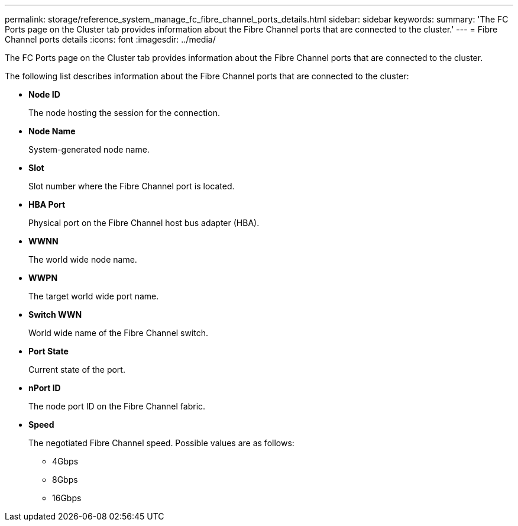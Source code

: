 ---
permalink: storage/reference_system_manage_fc_fibre_channel_ports_details.html
sidebar: sidebar
keywords: 
summary: 'The FC Ports page on the Cluster tab provides information about the Fibre Channel ports that are connected to the cluster.'
---
= Fibre Channel ports details
:icons: font
:imagesdir: ../media/

[.lead]
The FC Ports page on the Cluster tab provides information about the Fibre Channel ports that are connected to the cluster.

The following list describes information about the Fibre Channel ports that are connected to the cluster:

* *Node ID*
+
The node hosting the session for the connection.

* *Node Name*
+
System-generated node name.

* *Slot*
+
Slot number where the Fibre Channel port is located.

* *HBA Port*
+
Physical port on the Fibre Channel host bus adapter (HBA).

* *WWNN*
+
The world wide node name.

* *WWPN*
+
The target world wide port name.

* *Switch WWN*
+
World wide name of the Fibre Channel switch.

* *Port State*
+
Current state of the port.

* *nPort ID*
+
The node port ID on the Fibre Channel fabric.

* *Speed*
+
The negotiated Fibre Channel speed. Possible values are as follows:

 ** 4Gbps
 ** 8Gbps
 ** 16Gbps
